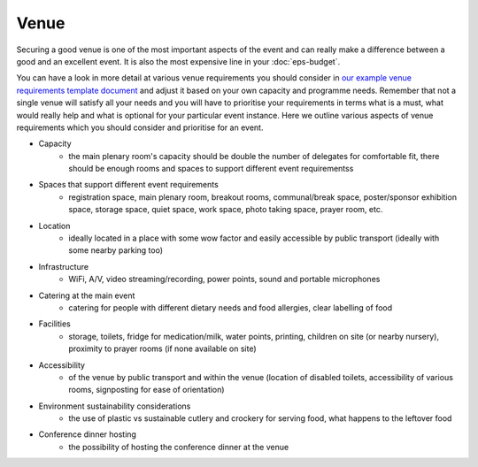 .. _Venue:

Venue
=====

Securing a good venue is one of the most important aspects of the event and can really make a difference between a good and an
excellent event. It is also the most expensive line in your :doc:`eps-budget`. 

You can have a look in more detail at various venue
requirements you should consider in `our example venue
requirements template document <https://docs.google.com/document/d/1BJsjr4Y-cTBeEEjV5A_VVQ2hZIPsgBivhpin8gLJyb4/edit>`_
and adjust it based on your own capacity and programme needs. Remember that not a single
venue will satisfy all your needs and you will have to prioritise your requirements in terms what is a must, what would
really help and what is optional for your particular event instance. Here we outline various aspects of venue
requirements which you should consider and prioritise for an event.

- Capacity
    - the main plenary room's capacity should be double the number of delegates for comfortable fit, there should be enough rooms and spaces to support different event requirementss
- Spaces that support different event requirements
    - registration space, main plenary room, breakout rooms, communal/break space, poster/sponsor exhibition space, storage space, quiet space, work space, photo taking space, prayer room, etc.
- Location
    - ideally located in a place with some wow factor and easily accessible by public transport (ideally with some nearby parking too)
- Infrastructure
    - WiFi, A/V, video streaming/recording, power points, sound and portable microphones
- Catering at the main event
    - catering for people with different dietary needs and food allergies, clear labelling of food
- Facilities
    - storage, toilets, fridge for medication/milk, water points, printing, children on site (or nearby nursery), proximity to prayer rooms (if none available on site)
- Accessibility
    - of the venue by public transport and within the venue (location of disabled toilets, accessibility of various rooms, signposting for ease of orientation)
- Environment sustainability considerations
    - the use of plastic vs sustainable cutlery and crockery for serving food, what happens to the leftover food
- Conference dinner hosting
    - the possibility of hosting the conference dinner at the venue


